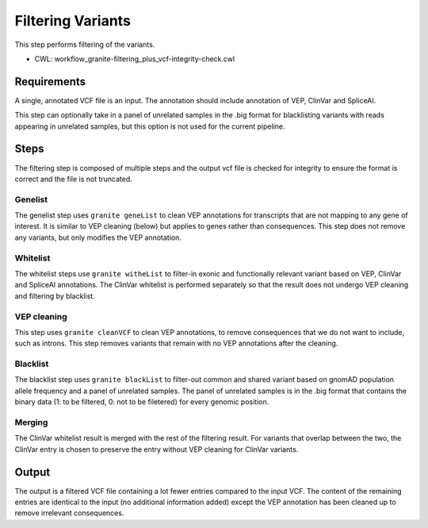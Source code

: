 ==================
Filtering Variants
==================

This step performs filtering of the variants.

* CWL: workflow_granite-filtering_plus_vcf-integrity-check.cwl


Requirements
++++++++++++

A single, annotated VCF file is an input. The annotation should include annotation of VEP, ClinVar and SpliceAI.

This step can optionally take in a panel of unrelated samples in the .big format for blacklisting variants with reads appearing in unrelated samples, but this option is not used for the current pipeline.


Steps
+++++

The filtering step is composed of multiple steps and the output vcf file is checked for integrity to ensure the format is correct and the file is not truncated.

.. image:: images/cgap_filtering_v20.png


Genelist
---------

The genelist step uses ``granite geneList`` to clean VEP annotations for transcripts that are not mapping to any gene of interest. It is similar to VEP cleaning (below) but applies to genes rather than consequences. This step does not remove any variants, but only modifies the VEP annotation.


Whitelist
---------

The whitelist steps use ``granite witheList`` to filter-in exonic and functionally relevant variant based on VEP, ClinVar and SpliceAI annotations. The ClinVar whitelist is performed separately so that the result does not undergo VEP cleaning and filtering by blacklist.


VEP cleaning
------------

This step uses ``granite cleanVCF`` to clean VEP annotations, to remove consequences that we do not want to include, such as introns. This step removes variants that remain with no VEP annotations after the cleaning.


Blacklist
---------

The blacklist step uses ``granite blackList`` to filter-out common and shared variant based on gnomAD population allele frequency and a panel of unrelated samples. The panel of unrelated samples is in the .big format that contains the binary data (1: to be filtered, 0: not to be filetered) for every genomic position.


Merging
-------

The ClinVar whitelist result is merged with the rest of the filtering result. For variants that overlap between the two, the ClinVar entry is chosen to preserve the entry without VEP cleaning for ClinVar variants.


Output
++++++

The output is a filtered VCF file containing a lot fewer entries compared to the input VCF. The content of the remaining entries are identical to the input (no additional information added) except the VEP annotation has been cleaned up to remove irrelevant consequences.
